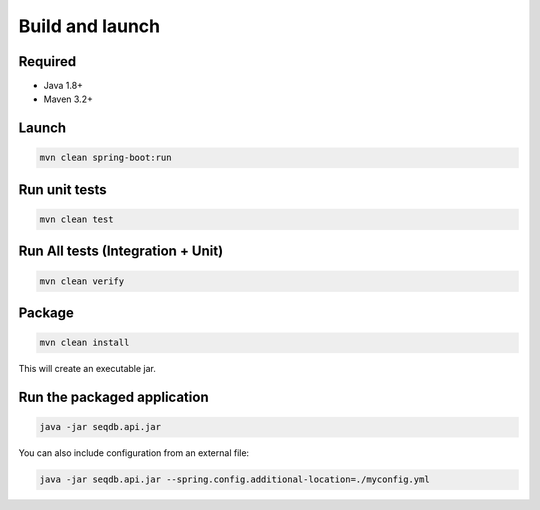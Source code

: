 Build and launch
================

Required
--------

* Java 1.8+
* Maven 3.2+

Launch
------

.. code-block:: console

  mvn clean spring-boot:run

Run unit tests
--------------

.. code-block:: console

  mvn clean test

Run All tests (Integration + Unit)
----------------------------------

.. code-block:: console

  mvn clean verify

Package
-------

.. code-block:: console

  mvn clean install

This will create an executable jar.

Run the packaged application
----------------------------

.. code-block:: console

  java -jar seqdb.api.jar

You can also include configuration from an external file:

.. code-block:: console

  java -jar seqdb.api.jar --spring.config.additional-location=./myconfig.yml
